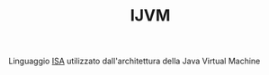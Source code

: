 #+TITLE: IJVM

Linguaggio [[file:20200531012943-isa.org][ISA]] utilizzato dall'architettura della Java Virtual Machine
